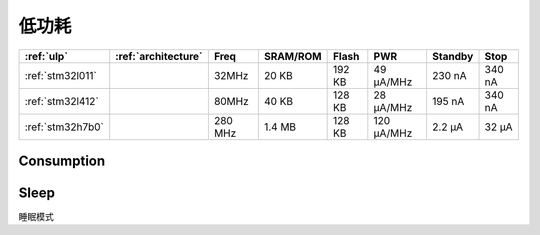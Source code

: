 
.. _ulp:

低功耗
============


.. list-table::
    :header-rows:  1

    * - :ref:`ulp`
      - :ref:`architecture`
      - Freq
      - SRAM/ROM
      - Flash
      - PWR
      - Standby
      - Stop
    * - :ref:`stm32l011`
      -
      - 32MHz
      - 20 KB
      - 192 KB
      - 49 µA/MHz
      - 230 nA
      - 340 nA
    * - :ref:`stm32l412`
      -
      - 80MHz
      - 40 KB
      - 128 KB
      - 28 μA/MHz
      - 195 nA
      - 340 nA
    * - :ref:`stm32h7b0`
      -
      - 280 MHz
      - 1.4 MB
      - 128 KB
      - 120 µA/MHz
      - 2.2 µA
      - 32 µA


.. _consumption:

Consumption
---------------


.. _sleep:

Sleep
-----------

睡眠模式
